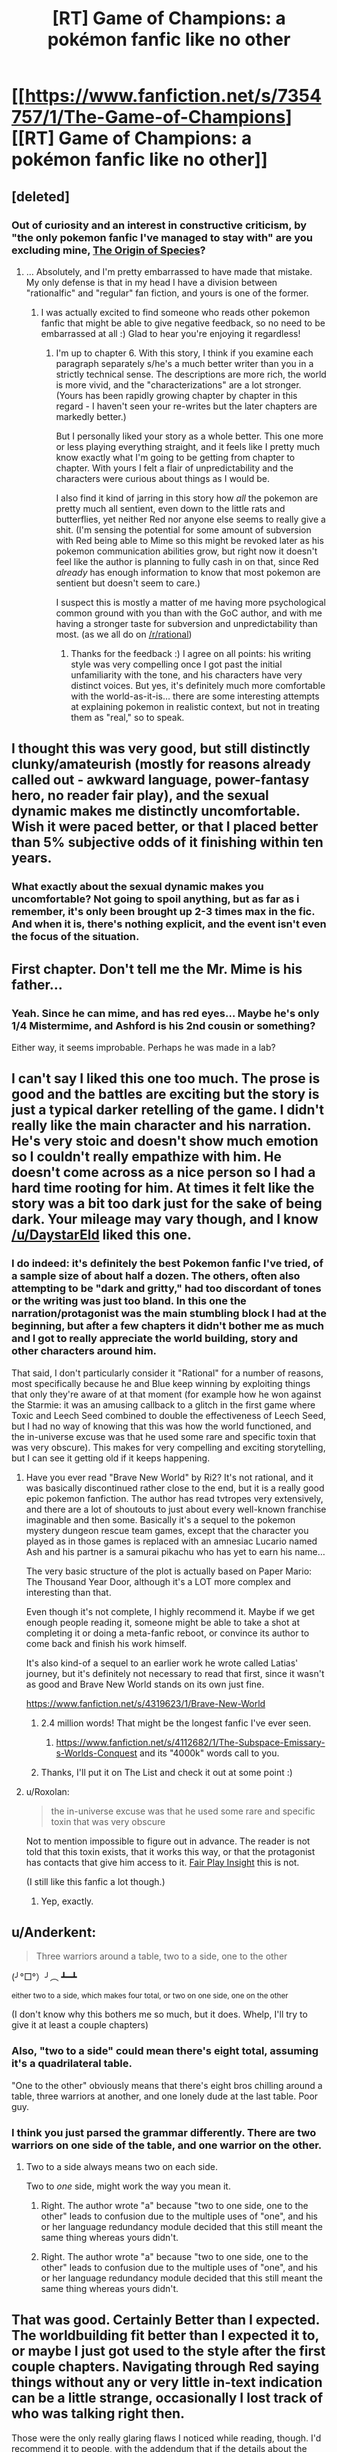 #+TITLE: [RT] Game of Champions: a pokémon fanfic like no other

* [[https://www.fanfiction.net/s/7354757/1/The-Game-of-Champions][[RT] Game of Champions: a pokémon fanfic like no other]]
:PROPERTIES:
:Author: PeridexisErrant
:Score: 35
:DateUnix: 1431086398.0
:DateShort: 2015-May-08
:END:

** [deleted]
:PROPERTIES:
:Score: 7
:DateUnix: 1431094781.0
:DateShort: 2015-May-08
:END:

*** Out of curiosity and an interest in constructive criticism, by "the only pokemon fanfic I've managed to stay with" are you excluding mine, [[https://www.fanfiction.net/s/9794740/1/Pokemon-The-Origin-of-Species][The Origin of Species]]?
:PROPERTIES:
:Author: DaystarEld
:Score: 3
:DateUnix: 1431107996.0
:DateShort: 2015-May-08
:END:

**** ... Absolutely, and I'm pretty embarrassed to have made that mistake. My only defense is that in my head I have a division between "rationalfic" and "regular" fan fiction, and yours is one of the former.
:PROPERTIES:
:Author: whywhisperwhy
:Score: 2
:DateUnix: 1431117246.0
:DateShort: 2015-May-09
:END:

***** I was actually excited to find someone who reads other pokemon fanfic that might be able to give negative feedback, so no need to be embarrassed at all :) Glad to hear you're enjoying it regardless!
:PROPERTIES:
:Author: DaystarEld
:Score: 3
:DateUnix: 1431119361.0
:DateShort: 2015-May-09
:END:

****** I'm up to chapter 6. With this story, I think if you examine each paragraph separately s/he's a much better writer than you in a strictly technical sense. The descriptions are more rich, the world is more vivid, and the "characterizations" are a lot stronger. (Yours has been rapidly growing chapter by chapter in this regard - I haven't seen your re-writes but the later chapters are markedly better.)

But I personally liked your story as a whole better. This one more or less playing everything straight, and it feels like I pretty much know exactly what I'm going to be getting from chapter to chapter. With yours I felt a flair of unpredictability and the characters were curious about things as I would be.

I also find it kind of jarring in this story how /all/ the pokemon are pretty much all sentient, even down to the little rats and butterflies, yet neither Red nor anyone else seems to really give a shit. (I'm sensing the potential for some amount of subversion with Red being able to Mime so this might be revoked later as his pokemon communication abilities grow, but right now it doesn't feel like the author is planning to fully cash in on that, since Red /already/ has enough information to know that most pokemon are sentient but doesn't seem to care.)

I suspect this is mostly a matter of me having more psychological common ground with you than with the GoC author, and with me having a stronger taste for subversion and unpredictability than most. (as we all do on [[/r/rational]])
:PROPERTIES:
:Author: E-o_o-3
:Score: 3
:DateUnix: 1431310972.0
:DateShort: 2015-May-11
:END:

******* Thanks for the feedback :) I agree on all points: his writing style was very compelling once I got past the initial unfamiliarity with the tone, and his characters have very distinct voices. But yes, it's definitely much more comfortable with the world-as-it-is... there are some interesting attempts at explaining pokemon in realistic context, but not in treating them as "real," so to speak.
:PROPERTIES:
:Author: DaystarEld
:Score: 1
:DateUnix: 1431320768.0
:DateShort: 2015-May-11
:END:


** I thought this was very good, but still distinctly clunky/amateurish (mostly for reasons already called out - awkward language, power-fantasy hero, no reader fair play), and the sexual dynamic makes me distinctly uncomfortable. Wish it were paced better, or that I placed better than 5% subjective odds of it finishing within ten years.
:PROPERTIES:
:Author: Aretii
:Score: 3
:DateUnix: 1431217425.0
:DateShort: 2015-May-10
:END:

*** What exactly about the sexual dynamic makes you uncomfortable? Not going to spoil anything, but as far as i remember, it's only been brought up 2-3 times max in the fic. And when it is, there's nothing explicit, and the event isn't even the focus of the situation.
:PROPERTIES:
:Author: Kishoto
:Score: 1
:DateUnix: 1431530381.0
:DateShort: 2015-May-13
:END:


** First chapter. Don't tell me the Mr. Mime is his father...
:PROPERTIES:
:Author: E-o_o-3
:Score: 3
:DateUnix: 1431277499.0
:DateShort: 2015-May-10
:END:

*** Yeah. Since he can mime, and has red eyes... Maybe he's only 1/4 Mistermime, and Ashford is his 2nd cousin or something?

Either way, it seems improbable. Perhaps he was made in a lab?
:PROPERTIES:
:Author: BSSolo
:Score: 1
:DateUnix: 1431722943.0
:DateShort: 2015-May-16
:END:


** I can't say I liked this one too much. The prose is good and the battles are exciting but the story is just a typical darker retelling of the game. I didn't really like the main character and his narration. He's very stoic and doesn't show much emotion so I couldn't really empathize with him. He doesn't come across as a nice person so I had a hard time rooting for him. At times it felt like the story was a bit too dark just for the sake of being dark. Your mileage may vary though, and I know [[/u/DaystarEld]] liked this one.
:PROPERTIES:
:Author: Timewinders
:Score: 4
:DateUnix: 1431091866.0
:DateShort: 2015-May-08
:END:

*** I do indeed: it's definitely the best Pokemon fanfic I've tried, of a sample size of about half a dozen. The others, often also attempting to be "dark and gritty," had too discordant of tones or the writing was just too bland. In this one the narration/protagonist was the main stumbling block I had at the beginning, but after a few chapters it didn't bother me as much and I got to really appreciate the world building, story and other characters around him.

That said, I don't particularly consider it "Rational" for a number of reasons, most specifically because he and Blue keep winning by exploiting things that only they're aware of at that moment (for example how he won against the Starmie: it was an amusing callback to a glitch in the first game where Toxic and Leech Seed combined to double the effectiveness of Leech Seed, but I had no way of knowing that this was how the world functioned, and the in-universe excuse was that he used some rare and specific toxin that was very obscure). This makes for very compelling and exciting storytelling, but I can see it getting old if it keeps happening.
:PROPERTIES:
:Author: DaystarEld
:Score: 9
:DateUnix: 1431095106.0
:DateShort: 2015-May-08
:END:

**** Have you ever read "Brave New World" by Ri2? It's not rational, and it was basically discontinued rather close to the end, but it is a really good epic pokemon fanfiction. The author has read tvtropes very extensively, and there are a lot of shoutouts to just about every well-known franchise imaginable and then some. Basically it's a sequel to the pokemon mystery dungeon rescue team games, except that the character you played as in those games is replaced with an amnesiac Lucario named Ash and his partner is a samurai pikachu who has yet to earn his name...

The very basic structure of the plot is actually based on Paper Mario: The Thousand Year Door, although it's a LOT more complex and interesting than that.

Even though it's not complete, I highly recommend it. Maybe if we get enough people reading it, someone might be able to take a shot at completing it or doing a meta-fanfic reboot, or convince its author to come back and finish his work himself.

It's also kind-of a sequel to an earlier work he wrote called Latias' journey, but it's definitely not necessary to read that first, since it wasn't as good and Brave New World stands on its own just fine.

[[https://www.fanfiction.net/s/4319623/1/Brave-New-World]]
:PROPERTIES:
:Author: Sailor_Vulcan
:Score: 3
:DateUnix: 1431103992.0
:DateShort: 2015-May-08
:END:

***** 2.4 million words! That might be the longest fanfic I've ever seen.
:PROPERTIES:
:Author: gamarad
:Score: 2
:DateUnix: 1431122885.0
:DateShort: 2015-May-09
:END:

****** [[https://www.fanfiction.net/s/4112682/1/The-Subspace-Emissary-s-Worlds-Conquest]] and its "4000k" words call to you.
:PROPERTIES:
:Author: Nevereatcars
:Score: 1
:DateUnix: 1431210075.0
:DateShort: 2015-May-10
:END:


***** Thanks, I'll put it on The List and check it out at some point :)
:PROPERTIES:
:Author: DaystarEld
:Score: 1
:DateUnix: 1431107669.0
:DateShort: 2015-May-08
:END:


**** u/Roxolan:
#+begin_quote
  the in-universe excuse was that he used some rare and specific toxin that was very obscure
#+end_quote

Not to mention impossible to figure out in advance. The reader is not told that this toxin exists, that it works this way, or that the protagonist has contacts that give him access to it. [[http://yudkowsky.tumblr.com/writing/level2intelligent][Fair Play Insight]] this is not.

(I still like this fanfic a lot though.)
:PROPERTIES:
:Author: Roxolan
:Score: 2
:DateUnix: 1431119625.0
:DateShort: 2015-May-09
:END:

***** Yep, exactly.
:PROPERTIES:
:Author: DaystarEld
:Score: 2
:DateUnix: 1431119766.0
:DateShort: 2015-May-09
:END:


** u/Anderkent:
#+begin_quote
  Three warriors around a table, two to a side, one to the other
#+end_quote

(╯°□°）╯︵ ┻━┻

^{either two to a side, which makes four total, or two on one side, one on the other}

(I don't know why this bothers me so much, but it does. Whelp, I'll try to give it at least a couple chapters)
:PROPERTIES:
:Author: Anderkent
:Score: 6
:DateUnix: 1431088661.0
:DateShort: 2015-May-08
:END:

*** Also, "two to a side" could mean there's eight total, assuming it's a quadrilateral table.

"One to the other" obviously means that there's eight bros chilling around a table, three warriors at another, and one lonely dude at the last table. Poor guy.
:PROPERTIES:
:Author: ZeroNihilist
:Score: 5
:DateUnix: 1431098410.0
:DateShort: 2015-May-08
:END:


*** I think you just parsed the grammar differently. There are two warriors on one side of the table, and one warrior on the other.
:PROPERTIES:
:Author: E-o_o-3
:Score: 1
:DateUnix: 1431187235.0
:DateShort: 2015-May-09
:END:

**** Two to a side always means two on each side.

Two to /one/ side, might work the way you mean it.
:PROPERTIES:
:Author: Anderkent
:Score: 1
:DateUnix: 1431187598.0
:DateShort: 2015-May-09
:END:

***** Right. The author wrote "a" because "two to one side, one to the other" leads to confusion due to the multiple uses of "one", and his or her language redundancy module decided that this still meant the same thing whereas yours didn't.
:PROPERTIES:
:Author: E-o_o-3
:Score: 1
:DateUnix: 1431213812.0
:DateShort: 2015-May-10
:END:


***** Right. The author wrote "a" because "two to one side, one to the other" leads to confusion due to the multiple uses of "one", and his or her language redundancy module decided that this still meant the same thing whereas yours didn't.
:PROPERTIES:
:Author: E-o_o-3
:Score: 1
:DateUnix: 1431213812.0
:DateShort: 2015-May-10
:END:


** That was good. Certainly Better than I expected. The worldbuilding fit better than I expected it to, or maybe I just got used to the style after the first couple chapters. Navigating through Red saying things without any or very little in-text indication can be a little strange, occasionally I lost track of who was talking right then.

Those were the only really glaring flaws I noticed while reading, though. I'd recommend it to people, with the addendum that if the details about the world didn't interest them to probably give it up.
:PROPERTIES:
:Author: Junkle
:Score: 2
:DateUnix: 1431117990.0
:DateShort: 2015-May-09
:END:

*** Yup, the implicit dialogue was a bit annoying. Red is a private person, and this quirk of the writing style makes it difficult to pin down exactly which tidbits he has revealed to each character.
:PROPERTIES:
:Author: BSSolo
:Score: 1
:DateUnix: 1431722783.0
:DateShort: 2015-May-16
:END:


** I read this and enjoyed it (mostly for the action scenes, decent writing and interesting 1st/2nd person perspective, occasional world-rebuilding, and somewhat masturbatory power-fantasy main characters). I remember it occasionally lapsing into science-y bullshit and that annoyed me slightly, but it wasn't any worse than what you'd see in a lot of fanfics featured on this sub. I'll probably follow it, but it updates so slowly that I might forget a bunch by the time the next chapter rolls around.
:PROPERTIES:
:Score: 1
:DateUnix: 1431095686.0
:DateShort: 2015-May-08
:END:
